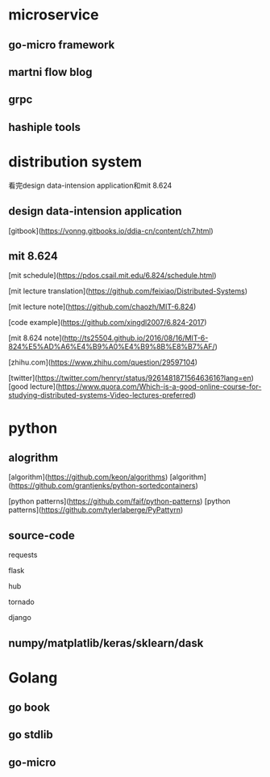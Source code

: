 * microservice
** go-micro framework
** martni flow blog
** grpc
** hashiple tools

* distribution system

看完design data-intension application和mit 8.624


** design data-intension application

[gitbook](https://vonng.gitbooks.io/ddia-cn/content/ch7.html)

** mit 8.624

[mit schedule](https://pdos.csail.mit.edu/6.824/schedule.html)

[mit lecture translation](https://github.com/feixiao/Distributed-Systems)

[mit lecture note](https://github.com/chaozh/MIT-6.824)

[code example](https://github.com/xingdl2007/6.824-2017)

[mit 8.624 note](http://ts25504.github.io/2016/08/16/MIT-6-824%E5%AD%A6%E4%B9%A0%E4%B9%8B%E8%B7%AF/)

[zhihu.com](https://www.zhihu.com/question/29597104)



[twitter](https://twitter.com/henryr/status/926148187156463616?lang=en)
[good lecture](https://www.quora.com/Which-is-a-good-online-course-for-studying-distributed-systems-Video-lectures-preferred)


* python

** alogrithm
  
[algorithm](https://github.com/keon/algorithms)
[algorithm](https://github.com/grantjenks/python-sortedcontainers)

[python patterns](https://github.com/faif/python-patterns)
[python patterns](https://github.com/tylerlaberge/PyPattyrn)

** source-code

requests

flask

hub

tornado

django

** numpy/matplatlib/keras/sklearn/dask

* Golang

** go book

** go stdlib

** go-micro

